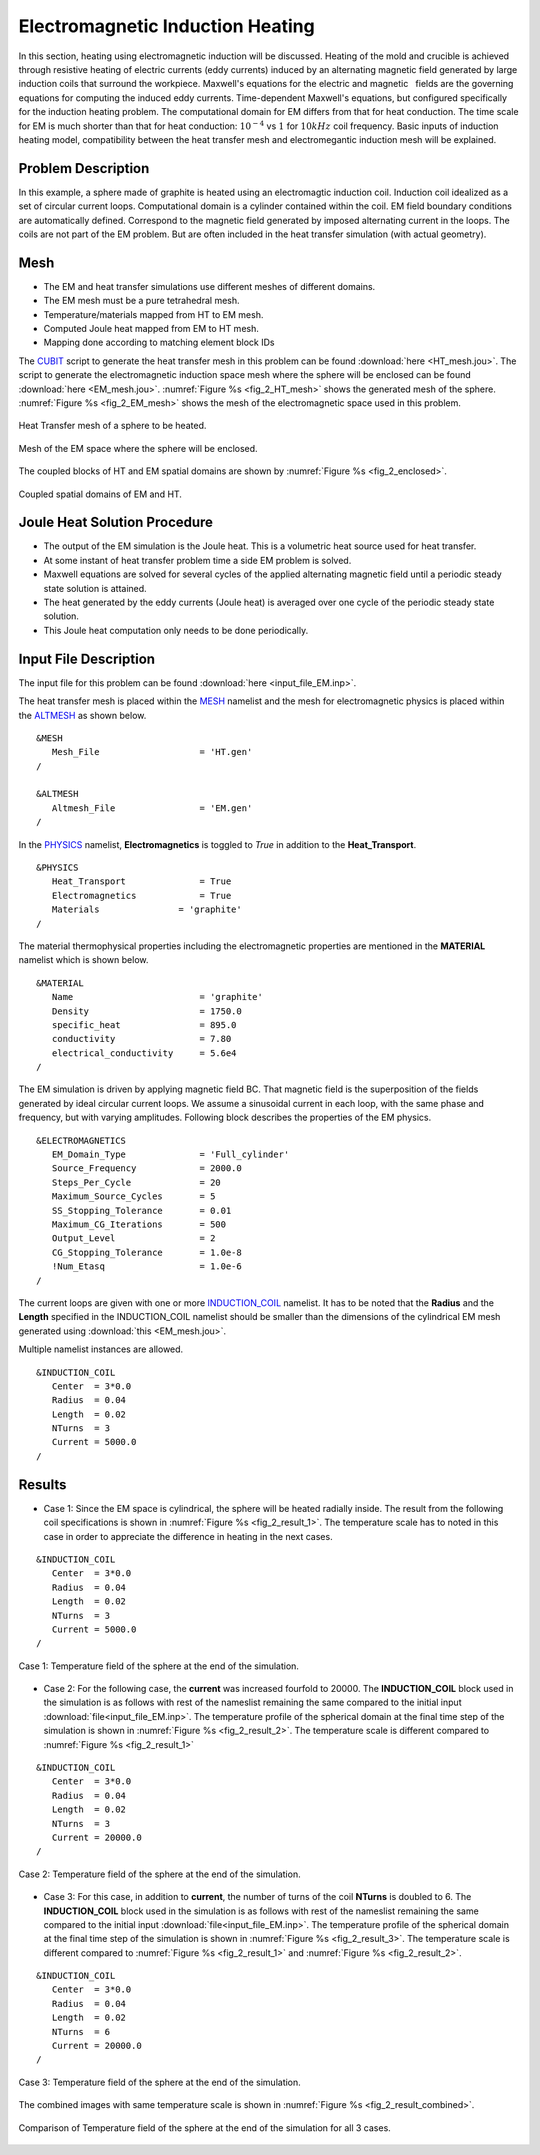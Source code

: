 .. _electromagnetic_induction_heating:

.. :toctree::
   :maxdepth:1

Electromagnetic Induction Heating
=====================================

In this section, heating using electromagnetic induction will be discussed. Heating of the mold and crucible is achieved through resistive heating of electric currents (eddy currents) induced by an alternating magnetic field generated by large induction coils that surround the workpiece. Maxwell's equations for the electric and magnetic  fields are
the governing equations for computing the induced eddy currents. Time-dependent Maxwell's equations, but configured
specifically for the induction heating problem. The computational domain for EM differs from that for heat conduction. The time scale for EM is much shorter than that for heat conduction: :math:`10^{-4}` vs :math:`1` for :math:`10 kHz` coil frequency. Basic inputs of induction heating model, compatibility between the heat transfer mesh and electromegantic induction mesh will be explained.

.. _2_em_prob_description:

Problem Description
--------------------

In this example, a sphere made of graphite is heated using an electromagtic induction coil. Induction coil idealized as a set of circular current loops. Computational domain is a cylinder contained within the coil. EM field boundary conditions are automatically defined. Correspond to the magnetic field generated by imposed alternating current in the loops. The coils are not part of the EM problem. But are often included in the heat transfer simulation (with actual geometry).

.. _2_em_mesh:

Mesh 
-------
* The EM and heat transfer simulations use different meshes of different domains. 
* The EM mesh must be a pure tetrahedral mesh.
* Temperature/materials mapped from HT to EM mesh.
* Computed Joule heat mapped from EM to HT mesh.
* Mapping done according to matching element block IDs

The `CUBIT <https://cubit.sandia.gov/>`_ script to generate the heat transfer mesh in this problem can be found :download:`here <HT_mesh.jou>`. The script to generate the electromagnetic induction space mesh where the sphere will be enclosed can be found :download:`here <EM_mesh.jou>`. :numref:`Figure %s <fig_2_HT_mesh>` shows the generated mesh of the sphere. :numref:`Figure %s <fig_2_EM_mesh>` shows the mesh of the electromagnetic space used in this problem.

.. _fig_2_HT_mesh:
.. figure:: images/2_HT_mesh.png 
   :width: 400px
   :align: center
   
   Heat Transfer mesh of a sphere to be heated. 

.. _fig_2_EM_mesh:
.. figure:: images/2_EM_mesh.png 
   :width: 400px
   :align: center
   
   Mesh of the EM space where the sphere will be enclosed. 

The coupled blocks of HT and EM spatial domains are shown by :numref:`Figure %s <fig_2_enclosed>`.

.. _fig_2_enclosed:
.. figure:: images/2_enclosed.png 
   :width: 400px
   :align: center
   
   Coupled spatial domains of EM and HT. 

.. _2_em_joule_heat_sol:

Joule Heat Solution Procedure
---------------------------------
* The output of the EM simulation is the Joule heat. This is a volumetric heat source used for heat transfer.
* At some instant of heat transfer problem time a side EM problem is solved. 
* Maxwell equations are solved for several cycles of the applied alternating magnetic field until a periodic steady state solution is attained.
* The heat generated by the eddy currents (Joule heat) is averaged over one cycle of the periodic steady state solution.
* This Joule heat computation only needs to be done periodically.

.. _2_em_input_file_description:

Input File Description
-------------------------

The input file for this problem can be found :download:`here <input_file_EM.inp>`.

The heat transfer mesh is placed within the `MESH <https://www.truchas.org/docs/reference-manual/MESH_Namelist/index.html>`_ namelist and the mesh for electromagnetic physics is placed within the `ALTMESH <https://www.truchas.org/docs/reference-manual/ALTMESH_Namelist/index.html>`_ as shown below. 

::

   &MESH
      Mesh_File                   = 'HT.gen'
   /

   &ALTMESH
      Altmesh_File                = 'EM.gen'
   /

In the `PHYSICS <https://www.truchas.org/docs/reference-manual/PHYSICS_Namelist/index.html>`_ namelist, **Electromagnetics** is toggled to `True` in addition to the **Heat_Transport**.

::

   &PHYSICS
      Heat_Transport              = True
      Electromagnetics            = True
      Materials		      = 'graphite'
   /

The material thermophysical properties including the electromagnetic properties are mentioned in the **MATERIAL** namelist which is shown below.

::

   &MATERIAL
      Name                        = 'graphite'
      Density                     = 1750.0
      specific_heat               = 895.0
      conductivity                = 7.80
      electrical_conductivity     = 5.6e4
   /

The EM simulation is driven by applying magnetic field BC. That magnetic field is the superposition of the fields generated by ideal circular current loops. We assume a sinusoidal current in each loop, with the same phase and frequency, but with varying amplitudes. Following block describes the properties of the EM physics.

::

   &ELECTROMAGNETICS
      EM_Domain_Type              = 'Full_cylinder'
      Source_Frequency            = 2000.0
      Steps_Per_Cycle             = 20
      Maximum_Source_Cycles       = 5
      SS_Stopping_Tolerance       = 0.01
      Maximum_CG_Iterations       = 500
      Output_Level                = 2
      CG_Stopping_Tolerance       = 1.0e-8
      !Num_Etasq                  = 1.0e-6
   /

The current loops are given with one or more `INDUCTION_COIL <https://www.truchas.org/docs/reference-manual/INDUCTION_COIL_Namelist/index.html>`_ namelist. It has to be noted that the **Radius** and the **Length** specified in the INDUCTION_COIL namelist should be smaller than the dimensions of the cylindrical EM mesh generated using :download:`this <EM_mesh.jou>`.

Multiple namelist instances are allowed. 

::

   &INDUCTION_COIL
      Center  = 3*0.0
      Radius  = 0.04
      Length  = 0.02
      NTurns  = 3
      Current = 5000.0
   /

.. _2_em_results:

Results
----------
* Case 1: Since the EM space is cylindrical, the sphere will be heated radially inside. The result from the following coil specifications is shown in :numref:`Figure %s <fig_2_result_1>`. The temperature scale has to noted in this case in order to appreciate the difference in heating in the next cases.

::

   &INDUCTION_COIL
      Center  = 3*0.0
      Radius  = 0.04
      Length  = 0.02
      NTurns  = 3
      Current = 5000.0
   /

.. _fig_2_result_1:
.. figure:: images/2_result_1.png 
   :width: 400px
   :align: center
   
   Case 1: Temperature field of the sphere at the end of the simulation. 

* Case 2: For the following case, the **current** was increased fourfold to 20000. The **INDUCTION_COIL** block used in the simulation is as follows with rest of the nameslist remaining the same compared to the initial input :download:`file<input_file_EM.inp>`. The temperature profile of the spherical domain at the final time step of the simulation is shown in :numref:`Figure %s <fig_2_result_2>`. The temperature scale is different compared to :numref:`Figure %s <fig_2_result_1>`

::

   &INDUCTION_COIL
      Center  = 3*0.0
      Radius  = 0.04
      Length  = 0.02
      NTurns  = 3
      Current = 20000.0
   /

.. _fig_2_result_2:
.. figure:: images/2_result_2.png 
   :width: 400px
   :align: center
   
   Case 2: Temperature field of the sphere at the end of the simulation. 

* Case 3: For this case, in addition to **current**, the number of turns of the coil **NTurns** is doubled to 6. The **INDUCTION_COIL** block used in the simulation is as follows with rest of the nameslist remaining the same compared to the initial input :download:`file<input_file_EM.inp>`. The temperature profile of the spherical domain at the final time step of the simulation is shown in :numref:`Figure %s <fig_2_result_3>`. The temperature scale is different compared to :numref:`Figure %s <fig_2_result_1>` and :numref:`Figure %s <fig_2_result_2>`.

::

   &INDUCTION_COIL
      Center  = 3*0.0
      Radius  = 0.04
      Length  = 0.02
      NTurns  = 6
      Current = 20000.0
   /

.. _fig_2_result_3:
.. figure:: images/2_result_3.png 
   :width: 400px
   :align: center
   
   Case 3: Temperature field of the sphere at the end of the simulation. 

The combined images with same temperature scale is shown in :numref:`Figure %s <fig_2_result_combined>`.

.. _fig_2_result_combined:
.. figure:: images/2_result_combined.jpg
   :width: 400px
   :align: center
   
   Comparison of Temperature field of the sphere at the end of the simulation for all 3 cases. 